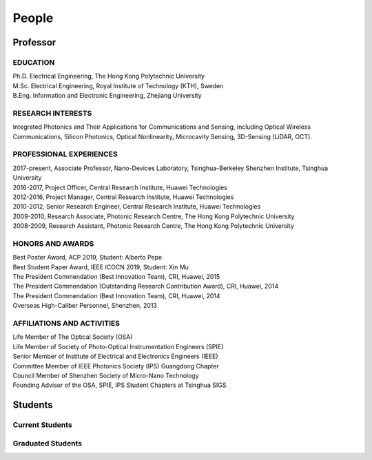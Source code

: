People
=====================================

Professor
----------

.. raw:: html

    <table>
    <tr>
        <td><IMG src="_static/hyfu.png">&nbsp;&nbsp;&nbsp;&nbsp;&nbsp;&nbsp;&nbsp;&nbsp;</td>
        <td><b>Hongyan Fu</b>&nbsp;&nbsp; <a href="https://scholar.google.com/citations?hl=en&user=ruUJphwAAAAJ&view_op=list_works&sortby=pubdate"
            Google Scholar>(Google Scholar Page)</a><br>    
            BEng, MSc, PhD, MIEEE, MOSA, MSPIE<br>
            Nano-Devices Laboratory<br>
            Office: Room 1501, Information Building, University Town<br>
            Office: C2-613, Nanshan Intelligent Park<br>
            E-mail: <a href="mailto:hyfu@sz.tsinghua.edu.cn">hyfu@sz.tsinghua.edu.cn</a></td>
    </tr>
    </table>
    <br>
    <br>

EDUCATION
~~~~~~~~~~

| Ph.D. Electrical Engineering, The Hong Kong Polytechnic University\
| M.Sc. Electrical Engineering, Royal Institute of Technology (KTH), Sweden\
| B.Eng. Information and Electronic Engineering, Zhejiang University\

RESEARCH INTERESTS
~~~~~~~~~~~~~~~~~~

Integrated Photonics and Their Applications for Communications and Sensing, including Optical Wireless Communications, Silicon Photonics, Optical Nonlinearity, Microcavity Sensing, 3D-Sensing (LiDAR, OCT).

PROFESSIONAL EXPERIENCES
~~~~~~~~~~~~~~~~~~~~~~~~~

| 2017-present, Associate Professor, Nano-Devices Laboratory, Tsinghua-Berkeley Shenzhen Institute, Tsinghua University
| 2016-2017, Project Officer, Central Research Institute, Huawei Technologies
| 2012-2016, Project Manager, Central Research Institute, Huawei Technologies
| 2010-2012, Senior Research Engineer, Central Research Institute, Huawei Technologies
| 2009-2010, Research Associate, Photonic Research Centre, The Hong Kong Polytechnic University
| 2008-2009, Research Assistant, Photonic Research Centre, The Hong Kong Polytechnic University

HONORS AND AWARDS
~~~~~~~~~~~~~~~~~

| Best Poster Award, ACP 2019, Student: Alberto Pepe
| Best Student Paper Award, IEEE ICOCN 2019, Student: Xin Mu
| The President Commendation (Best Innovation Team), CRI, Huawei, 2015
| The President Commendation (Outstanding Research Contribution Award), CRI, Huawei, 2014
| The President Commendation (Best Innovation Team), CRI, Huawei, 2014
| Overseas High-Caliber Personnel, Shenzhen, 2013

AFFILIATIONS AND ACTIVITIES
~~~~~~~~~~~~~~~~~~~~~~~~~~~

| Life Member of The Optical Society (OSA)
| Life Member of Society of Photo-Optical Instrumentation Engineers (SPIE)
| Senior Member of Institute of Electrical and Electronics Engineers (IEEE)
| Committee Member of IEEE Photonics Society (IPS) Guangdong Chapter
| Council Member of Shenzhen Society of Micro-Nano Technology
| Founding Advisor of the OSA, SPIE, IPS Student Chapters at Tsinghua SIGS


Students
---------

Current Students
~~~~~~~~~~~~~~~~
.. raw:: html

    <table border="">
    <tr>
        <th width="50px">Photo</th>
        <th width="150px">Name</th>
        <th>Research interest</th>
        <th width="250px">Enrollment Year</th>
    </tr>
    <tr>
        <td><IMG src="_static/lirong.jpg"></td>
        <td>Lirong Cheng<br>PhD Student</td>
        <td>Silicon photonics: passives, grating couplers</td>
        <td>  2018 </th>
    </tr>
    <tr>
        <td><IMG src="_static/simei.jpg"></td>
        <td>Simei Mao<br>PhD Student</td>
        <td>Silicon photonics: multiplexing, inverse design</td>
        <td>  2019 </th>
    </tr>
    <tr>
        <td><IMG src="_static/yuanfang.jpg"></td>
        <td>Yuanfang Zhao<br>PhD Student</td>
        <td>Microcavity biosensing</td>
        <td>  2019 </th>
    </tr>
    <tr>
        <td><IMG src="_static/xuanyi.jpg"></td>
        <td>Xuanyi liu<br>PhD Student</td>
        <td>Ultrafast Optics</td>
        <td>  2020 </th>
    </tr>
    <tr>
        <td><IMG src="_static/yaqi.jpg"></td>
        <td>Yaqi Han<br>PhD Student</td>
        <td>LiDAR, beam steering</td>
        <td>  2020 </th>
    </tr>
    <tr>
        <td><IMG src="_static/liuxin.jpg"></td>
        <td>Xin Liu<br>Master Student</td>
        <td>Optical wireless communications</td>
        <td>  2018 </th>
    </tr>
    <tr>
        <td><IMG src="_static/lizhi.jpg"></td>
        <td>Zhi Li<br>Master Student</td>
        <td>LiDAR, beam steering</td>
        <td>  2019 </th>
    </tr>
    <tr>
        <td><IMG src="_static/maolin.jpg"></td>
        <td>Maolin Dai<br>Master Student</td>
        <td>Microcavity, sensing</td>
        <td>  2019 </th>
    </tr>
    <tr>
        <td><IMG src="_static/yang.jpg"></td>
        <td>Yang Luo<br>Master Student</td>
        <td>Optomachanics</td>
        <td>  2019 </th>
    </tr>
    <tr>
        <td><IMG src="_static/zhaoming.jpg"></td>
        <td>Zhaoming Wang<br>Master Student</td>
        <td>Optical wireless communications</td>
        <td>  2019 </th>
    </tr>
    <tr>
        <td><IMG src="_static/mutong.jpg"></td>
        <td>Mutong Li<br>Master Student</td>
        <td>Optical wireless communications</td>
        <td>  2020 </th>
    </tr>
    <tr>
        <td><IMG src="_static/zhenquan.jpg"></td>
        <td>Zhenquan Zhao<br>Master Student</td>
        <td>Optical wireless communications</td>
        <td>  2020 </th>
    </tr>
    <tr>
        <td><IMG src="_static/zhenquan.jpg"></td>
        <td>Yuan Zhang<br>Master Student</td>
        <td>Optical wireless communications</td>
        <td>  2020 </th>
    </tr>
    <tr>
        <td><IMG src="_static/caiyue.jpg"></td>
        <td>Caiyue Zhao<br>Master Student</td>
        <td>Silicon photonics</td>
        <td>  2020 </th>
    </tr>
    <tr>
        <td><IMG src="_static/yinghui.jpg"></td>
        <td>Yinghui Wang<br>Master Student</td>
        <td>Silicon photonics</td>
        <td>  2020 </th>
    </tr>
    <tr>
        <td><IMG src="_static/denghui.jpg"></td>
        <td>Denghui Pan<br>Master Student</td>
        <td>Ultrafast Optics</td>
        <td>  2020 </th>
    </tr>
    </table>
    <br>
    <br>



Graduated Students
~~~~~~~~~~~~~~~~~~~
.. raw:: html

    <table border="">
    <tr>
        <th width="50px">Photo</th>
        <th width="150px">Name</th>
        <th>Research interest</th>
        <th width="250px">Graduate Destination</th>
    </tr>
    <tr>
        <td><IMG src="_static/zixian.jpg" width="50px"></td>
        <td>Zixian Wei<br>Master Student</td>
        <td>Optical wireless communications</td>
        <td> McGill University </th>
    </tr>
    <tr>
        <td><IMG src="_static/sailong.jpg" width="50px"></td>
        <td>Sailong Wu<br>Master Student</td>
        <td>Silicon photonics: waveguide crossings</td>
        <td> China National Offshore Oil Corporation </th>
    </tr>
    <tr>
        <td><IMG src="_static/muxin.jpg" width="50px"></td>
        <td>Xin Mu<br>Master Student</td>
        <td>Silicon photonics: edge couplers</td>
        <td> University of Toronto </th>
    </tr>
    <tr>
        <td><IMG src="_static/alberto.jpg" width="50px"></td>
        <td>Alberto Pepe<br>Master Student</td>
        <td>Optical wireless communications</td>
        <td> University of Cambridge </th>
    </tr>
    </table>
    <br>
    <br>
